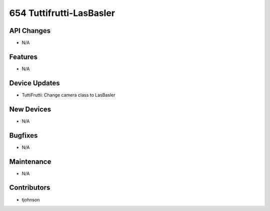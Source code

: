 654 Tuttifrutti-LasBasler
#################

API Changes
-----------
- N/A

Features
--------
- N/A

Device Updates
--------------
- TuttiFrutti: Change camera class to LasBasler 

New Devices
-----------
- N/A

Bugfixes
--------
- N/A

Maintenance
-----------
- N/A

Contributors
------------
- tjohnson 
